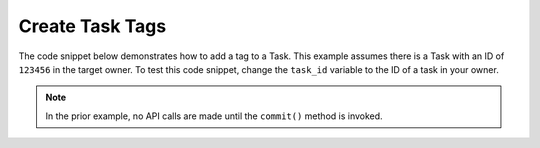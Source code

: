 Create Task Tags
""""""""""""""""

The code snippet below demonstrates how to add a tag to a Task. This example assumes there is a Task with an ID of ``123456`` in the target owner. To test this code snippet, change the ``task_id`` variable to the ID of a task in your owner.

.. code-block:: python
    :emphasize-lines: 28-29,31-32

    # replace the line below with the standard, TC script heading described here:
    # https://docs.threatconnect.com/en/dev/python/python_sdk.html#standard-script-heading
    ...

    tc = ThreatConnect(api_access_id, api_secret_key, api_default_org, api_base_url)

    # define the ID of the task we would like to retrieve
    task_id = 123456

    # create a tasks object
    tasks = tc.tasks()

    # set a filter to retrieve the task with the id: 123456
    filter1 = tasks.add_filter()
    filter1.add_id(task_id)

    try:
        # retrieve the Tasks
        tasks.retrieve()
    except RuntimeError as e:
        print('Error: {0}'.format(e))
        sys.exit(1)

    # iterate through the Tasks
    for task in tasks:
        print(task.name)

        # add the 'Test' tag to the task
        task.add_tag('Test')

        # commit the task with the new tag to ThreatConnect
        task.commit()

.. note:: In the prior example, no API calls are made until the ``commit()`` method is invoked.

